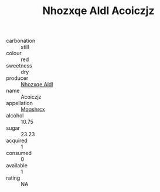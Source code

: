 :PROPERTIES:
:ID:                     bf699793-ff8f-459b-aecf-d4eee1000dbe
:END:
#+TITLE: Nhozxqe Aldl Acoiczjz 

- carbonation :: still
- colour :: red
- sweetness :: dry
- producer :: [[id:539af513-9024-4da4-8bd6-4dac33ba9304][Nhozxqe Aldl]]
- name :: Acoiczjz
- appellation :: [[id:e509dff3-47a1-40fb-af4a-d7822c00b9e5][Mqqshrcx]]
- alcohol :: 10.75
- sugar :: 23.23
- acquired :: 1
- consumed :: 0
- available :: 1
- rating :: NA



